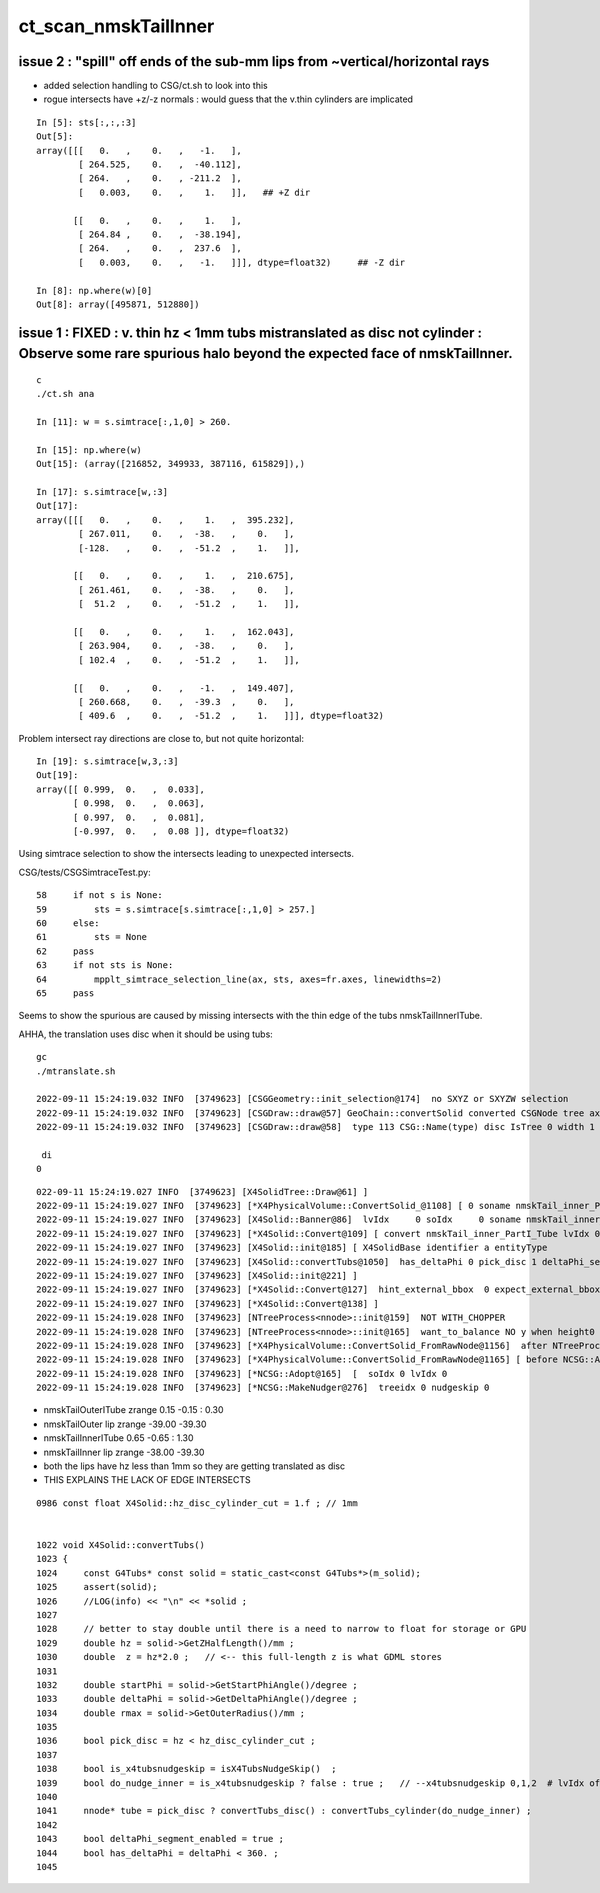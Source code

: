 ct_scan_nmskTailInner
========================



issue 2 : "spill" off ends of the sub-mm lips from ~vertical/horizontal rays
-----------------------------------------------------------------------------------

* added selection handling to CSG/ct.sh to look into this
* rogue intersects have +z/-z normals : would guess that the v.thin cylinders are implicated

::

    In [5]: sts[:,:,:3]
    Out[5]: 
    array([[[   0.   ,    0.   ,   -1.   ],        
            [ 264.525,    0.   ,  -40.112],
            [ 264.   ,    0.   , -211.2  ],
            [   0.003,    0.   ,    1.   ]],   ## +Z dir 

           [[   0.   ,    0.   ,    1.   ],
            [ 264.84 ,    0.   ,  -38.194],
            [ 264.   ,    0.   ,  237.6  ],
            [   0.003,    0.   ,   -1.   ]]], dtype=float32)     ## -Z dir

    In [8]: np.where(w)[0]
    Out[8]: array([495871, 512880])




issue 1 : FIXED : v. thin hz < 1mm tubs mistranslated as disc not cylinder : Observe some rare spurious halo beyond the expected face of nmskTailInner.
---------------------------------------------------------------------------------------------------------------------------------------------------------
::

    c
    ./ct.sh ana

    In [11]: w = s.simtrace[:,1,0] > 260.     

    In [15]: np.where(w)
    Out[15]: (array([216852, 349933, 387116, 615829]),)

    In [17]: s.simtrace[w,:3]
    Out[17]: 
    array([[[   0.   ,    0.   ,    1.   ,  395.232],
            [ 267.011,    0.   ,  -38.   ,    0.   ],
            [-128.   ,    0.   ,  -51.2  ,    1.   ]],

           [[   0.   ,    0.   ,    1.   ,  210.675],
            [ 261.461,    0.   ,  -38.   ,    0.   ],
            [  51.2  ,    0.   ,  -51.2  ,    1.   ]],

           [[   0.   ,    0.   ,    1.   ,  162.043],
            [ 263.904,    0.   ,  -38.   ,    0.   ],
            [ 102.4  ,    0.   ,  -51.2  ,    1.   ]],

           [[   0.   ,    0.   ,   -1.   ,  149.407],
            [ 260.668,    0.   ,  -39.3  ,    0.   ],
            [ 409.6  ,    0.   ,  -51.2  ,    1.   ]]], dtype=float32)


Problem intersect ray directions are close to, but not quite horizontal:: 

    In [19]: s.simtrace[w,3,:3]
    Out[19]: 
    array([[ 0.999,  0.   ,  0.033],
           [ 0.998,  0.   ,  0.063],
           [ 0.997,  0.   ,  0.081],
           [-0.997,  0.   ,  0.08 ]], dtype=float32)


Using simtrace selection to show the intersects leading to unexpected intersects.

CSG/tests/CSGSimtraceTest.py::

     58     if not s is None:
     59         sts = s.simtrace[s.simtrace[:,1,0] > 257.]
     60     else:
     61         sts = None
     62     pass
     63     if not sts is None:
     64         mpplt_simtrace_selection_line(ax, sts, axes=fr.axes, linewidths=2)
     65     pass


Seems to show the spurious are caused by missing intersects with the thin edge of 
the tubs nmskTailInnerITube.

AHHA, the translation uses disc when it should be using tubs::

    gc
    ./mtranslate.sh  

    2022-09-11 15:24:19.032 INFO  [3749623] [CSGGeometry::init_selection@174]  no SXYZ or SXYZW selection 
    2022-09-11 15:24:19.032 INFO  [3749623] [CSGDraw::draw@57] GeoChain::convertSolid converted CSGNode tree axis Z
    2022-09-11 15:24:19.032 INFO  [3749623] [CSGDraw::draw@58]  type 113 CSG::Name(type) disc IsTree 0 width 1 height 1

     di                           
    0                             
                                  
::

    022-09-11 15:24:19.027 INFO  [3749623] [X4SolidTree::Draw@61] ]
    2022-09-11 15:24:19.027 INFO  [3749623] [*X4PhysicalVolume::ConvertSolid_@1108] [ 0 soname nmskTail_inner_PartI_Tube lvname nmskTail_inner_PartI_Tube
    2022-09-11 15:24:19.027 INFO  [3749623] [X4Solid::Banner@86]  lvIdx     0 soIdx     0 soname nmskTail_inner_PartI_Tube lvname nmskTail_inner_PartI_Tube
    2022-09-11 15:24:19.027 INFO  [3749623] [*X4Solid::Convert@109] [ convert nmskTail_inner_PartI_Tube lvIdx 0
    2022-09-11 15:24:19.027 INFO  [3749623] [X4Solid::init@185] [ X4SolidBase identifier a entityType                   25 entityName               G4Tubs name                nmskTail_inner_PartI_Tube root 0x0
    2022-09-11 15:24:19.027 INFO  [3749623] [X4Solid::convertTubs@1050]  has_deltaPhi 0 pick_disc 1 deltaPhi_segment_enabled 1 is_x4tubsnudgeskip 0 do_nudge_inner 1
    2022-09-11 15:24:19.027 INFO  [3749623] [X4Solid::init@221] ]
    2022-09-11 15:24:19.027 INFO  [3749623] [*X4Solid::Convert@127]  hint_external_bbox  0 expect_external_bbox 0 set_external_bbox  0
    2022-09-11 15:24:19.027 INFO  [3749623] [*X4Solid::Convert@138] ]
    2022-09-11 15:24:19.028 INFO  [3749623] [NTreeProcess<nnode>::init@159]  NOT WITH_CHOPPER 
    2022-09-11 15:24:19.028 INFO  [3749623] [NTreeProcess<nnode>::init@165]  want_to_balance NO y when height0 exceeds MaxHeight0  balancer.height0 0 MaxHeight0 3
    2022-09-11 15:24:19.028 INFO  [3749623] [*X4PhysicalVolume::ConvertSolid_FromRawNode@1156]  after NTreeProcess:::Process 
    2022-09-11 15:24:19.028 INFO  [3749623] [*X4PhysicalVolume::ConvertSolid_FromRawNode@1165] [ before NCSG::Adopt 
    2022-09-11 15:24:19.028 INFO  [3749623] [*NCSG::Adopt@165]  [  soIdx 0 lvIdx 0
    2022-09-11 15:24:19.028 INFO  [3749623] [*NCSG::MakeNudger@276]  treeidx 0 nudgeskip 0




* nmskTailOuterITube zrange 0.15 -0.15  : 0.30
* nmskTailOuter lip zrange -39.00 -39.30

* nmskTailInnerITube  0.65 -0.65  : 1.30
* nmskTailInner lip zrange  -38.00 -39.30

* both the lips have hz less than 1mm so they are getting translated as disc 
* THIS EXPLAINS THE LACK OF EDGE INTERSECTS 


::

    0986 const float X4Solid::hz_disc_cylinder_cut = 1.f ; // 1mm 


    1022 void X4Solid::convertTubs()
    1023 { 
    1024     const G4Tubs* const solid = static_cast<const G4Tubs*>(m_solid);
    1025     assert(solid);
    1026     //LOG(info) << "\n" << *solid ; 
    1027 
    1028     // better to stay double until there is a need to narrow to float for storage or GPU 
    1029     double hz = solid->GetZHalfLength()/mm ;
    1030     double  z = hz*2.0 ;   // <-- this full-length z is what GDML stores
    1031 
    1032     double startPhi = solid->GetStartPhiAngle()/degree ;
    1033     double deltaPhi = solid->GetDeltaPhiAngle()/degree ;
    1034     double rmax = solid->GetOuterRadius()/mm ;
    1035 
    1036     bool pick_disc = hz < hz_disc_cylinder_cut ;
    1037 
    1038     bool is_x4tubsnudgeskip = isX4TubsNudgeSkip()  ;
    1039     bool do_nudge_inner = is_x4tubsnudgeskip ? false : true ;   // --x4tubsnudgeskip 0,1,2  # lvIdx of the tree 
    1040 
    1041     nnode* tube = pick_disc ? convertTubs_disc() : convertTubs_cylinder(do_nudge_inner) ;
    1042 
    1043     bool deltaPhi_segment_enabled = true ;
    1044     bool has_deltaPhi = deltaPhi < 360. ;
    1045 







